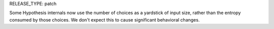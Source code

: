 RELEASE_TYPE: patch

Some Hypothesis internals now use the number of choices as a yardstick of input size, rather than the entropy consumed by those choices. We don't expect this to cause significant behavioral changes.
